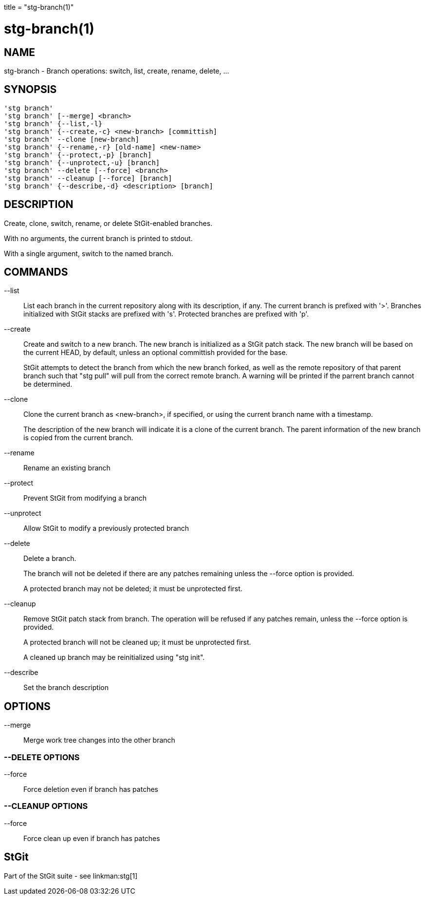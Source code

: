 +++
title = "stg-branch(1)"
+++

stg-branch(1)
=============

NAME
----
stg-branch - Branch operations: switch, list, create, rename, delete, ...

SYNOPSIS
--------
[verse]
'stg branch'
'stg branch' [--merge] <branch>
'stg branch' {--list,-l}
'stg branch' {--create,-c} <new-branch> [committish]
'stg branch' --clone [new-branch]
'stg branch' {--rename,-r} [old-name] <new-name>
'stg branch' {--protect,-p} [branch]
'stg branch' {--unprotect,-u} [branch]
'stg branch' --delete [--force] <branch>
'stg branch' --cleanup [--force] [branch]
'stg branch' {--describe,-d} <description> [branch]

DESCRIPTION
-----------

Create, clone, switch, rename, or delete StGit-enabled branches.

With no arguments, the current branch is printed to stdout.

With a single argument, switch to the named branch.

COMMANDS
--------

--list::
    List each branch in the current repository along with its description, if
    any. The current branch is prefixed with '>'. Branches initialized with
    StGit stacks are prefixed with 's'. Protected branches are prefixed with 'p'.

--create::
    Create and switch to a new branch. The new branch is initialized as a StGit
    patch stack. The new branch will be based on the current HEAD, by default,
    unless an optional committish provided for the base.
+
StGit attempts to detect the branch from which the new branch forked, as well
as the remote repository of that parent branch such that "stg pull" will pull
from the correct remote branch. A warning will be printed if the parrent branch
cannot be determined.

--clone::
    Clone the current branch as <new-branch>, if specified, or using the
    current branch name with a timestamp.
+
The description of the new branch will indicate it is a clone of the current
branch. The parent information of the new branch is copied from the current branch.

--rename::
    Rename an existing branch

--protect::
    Prevent StGit from modifying a branch

--unprotect::
    Allow StGit to modify a previously protected branch

--delete::
    Delete a branch.
+
The branch will not be deleted if there are any patches remaining unless the
--force option is provided.
+
A protected branch may not be deleted; it must be unprotected first.

--cleanup::
    Remove StGit patch stack from branch. The operation will be refused if any
    patches remain, unless the --force option is provided.
+
A protected branch will not be cleaned up; it must be unprotected first.
+
A cleaned up branch may be reinitialized using "stg init".

--describe::
    Set the branch description

OPTIONS
-------
--merge::
    Merge work tree changes into the other branch

--DELETE OPTIONS
~~~~~~~~~~~~~~~~
--force::
    Force deletion even if branch has patches

--CLEANUP OPTIONS
~~~~~~~~~~~~~~~~~
--force::
    Force clean up even if branch has patches

StGit
-----
Part of the StGit suite - see linkman:stg[1]
